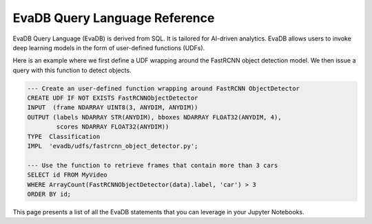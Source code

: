 EvaDB Query Language Reference
============================

EvaDB Query Language (EvaDB) is derived from SQL. It is tailored for AI-driven analytics. EvaDB allows users to invoke deep learning models in the form
of user-defined functions (UDFs).

Here is an example where we first define a UDF wrapping around the FastRCNN object detection model. We then issue a query with this function to detect objects.

.. code:: sql

    --- Create an user-defined function wrapping around FastRCNN ObjectDetector
    CREATE UDF IF NOT EXISTS FastRCNNObjectDetector
    INPUT  (frame NDARRAY UINT8(3, ANYDIM, ANYDIM))
    OUTPUT (labels NDARRAY STR(ANYDIM), bboxes NDARRAY FLOAT32(ANYDIM, 4),
            scores NDARRAY FLOAT32(ANYDIM))
    TYPE  Classification
    IMPL  'evadb/udfs/fastrcnn_object_detector.py';

    --- Use the function to retrieve frames that contain more than 3 cars
    SELECT id FROM MyVideo
    WHERE ArrayCount(FastRCNNObjectDetector(data).label, 'car') > 3
    ORDER BY id;

This page presents a list of all the EvaDB statements that you can leverage in your Jupyter Notebooks.

.. tableofcontents::
